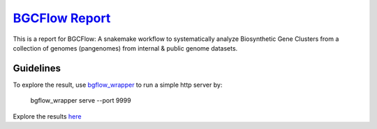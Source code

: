 *****************
`BGCFlow Report`_
*****************

This is a report for BGCFlow: A snakemake workflow to systematically analyze Biosynthetic Gene Clusters from a collection of genomes (pangenomes) from internal & public genome datasets.

Guidelines
__________

To explore the result, use `bgflow_wrapper <https://github.com/matinnuhamunada/bgcflow_wrapper>`_ to run a simple http server by:

    bgflow_wrapper serve --port 9999

Explore the results `here <http://localhost:9999/processed/>`_

.. _BGCFlow: https://github.com/NBChub/bgcflow